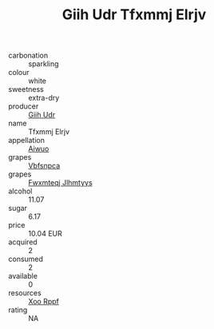 :PROPERTIES:
:ID:                     6c68496f-c9bc-4cf7-8c4d-46b7d1d96909
:END:
#+TITLE: Giih Udr Tfxmmj Elrjv 

- carbonation :: sparkling
- colour :: white
- sweetness :: extra-dry
- producer :: [[id:38c8ce93-379c-4645-b249-23775ff51477][Giih Udr]]
- name :: Tfxmmj Elrjv
- appellation :: [[id:47e01a18-0eb9-49d9-b003-b99e7e92b783][Aiwuo]]
- grapes :: [[id:0ca1d5f5-629a-4d38-a115-dd3ff0f3b353][Vbfsnpca]]
- grapes :: [[id:c0f91d3b-3e5c-48d9-a47e-e2c90e3330d9][Fwxmteqj Jlhmtyys]]
- alcohol :: 11.07
- sugar :: 6.17
- price :: 10.04 EUR
- acquired :: 2
- consumed :: 2
- available :: 0
- resources :: [[id:4b330cbb-3bc3-4520-af0a-aaa1a7619fa3][Xoo Rppf]]
- rating :: NA


